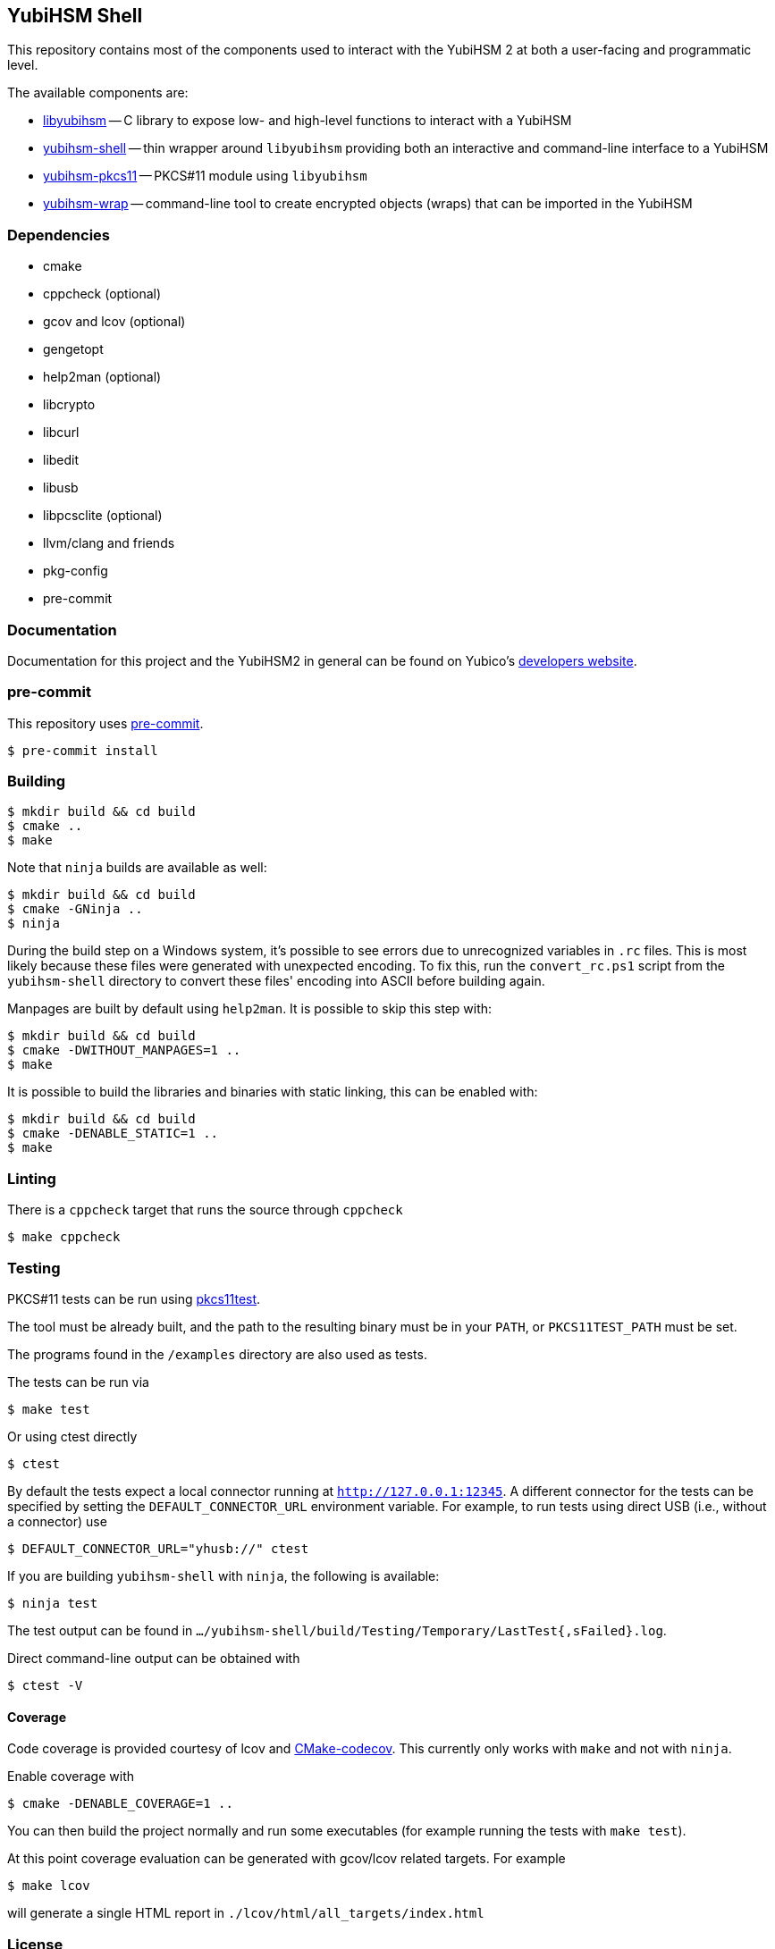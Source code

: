 == YubiHSM Shell

This repository contains most of the components used to interact with
the YubiHSM 2 at both a user-facing and programmatic level.

The available components are:

- link:lib/README.adoc[libyubihsm] -- C library to expose low- and high-level functions to
  interact with a YubiHSM

- link:src/README.adoc[yubihsm-shell] -- thin wrapper around `libyubihsm` providing both
  an interactive and command-line interface to a YubiHSM

- link:pkcs11/README.adoc[yubihsm-pkcs11] -- PKCS#11 module using `libyubihsm`

- link:yhwrap/README.adoc[yubihsm-wrap] -- command-line tool to create encrypted objects (wraps) that can be imported in the YubiHSM

=== Dependencies

- cmake
- cppcheck (optional)
- gcov and lcov (optional)
- gengetopt
- help2man (optional)
- libcrypto
- libcurl
- libedit
- libusb
- libpcsclite (optional)
- llvm/clang and friends
- pkg-config
- pre-commit

=== Documentation

Documentation for this project and the YubiHSM2 in general can be found on Yubico's https://developers.yubico.com/YubiHSM2/[developers website].

=== pre-commit

This repository uses https://pre-commit.com/[pre-commit].

 $ pre-commit install

=== Building

 $ mkdir build && cd build
 $ cmake ..
 $ make

Note that `ninja` builds are available as well:

 $ mkdir build && cd build
 $ cmake -GNinja ..
 $ ninja

During the build step on a Windows system, it's possible to see errors due to unrecognized variables in `.rc` files.
This is most likely because these files were generated with unexpected encoding. To fix this, run the `convert_rc.ps1`
script from the `yubihsm-shell` directory to convert these files' encoding into ASCII before building again.

Manpages are built by default using `help2man`. It is possible to skip this step with:

 $ mkdir build && cd build
 $ cmake -DWITHOUT_MANPAGES=1 ..
 $ make

It is possible to build the libraries and binaries with static linking, this can be enabled with:

  $ mkdir build && cd build
  $ cmake -DENABLE_STATIC=1 ..
  $ make

=== Linting

There is a `cppcheck` target that runs the source through `cppcheck`

 $ make cppcheck

=== Testing

PKCS#11 tests can be run using https://github.com/Yubico/pkcs11test[pkcs11test].

The tool must be already built, and the path to the resulting binary
must be in your `PATH`, or `PKCS11TEST_PATH` must be set.

The programs found in the `/examples` directory are also used as tests.

The tests can be run via

 $ make test

Or using ctest directly

 $ ctest

By default the tests expect a local connector running at `http://127.0.0.1:12345`.
A different connector for the tests can be specified by setting the
`DEFAULT_CONNECTOR_URL` environment variable.
For example, to run tests using direct USB (i.e., without a connector) use

 $ DEFAULT_CONNECTOR_URL="yhusb://" ctest

If you are building `yubihsm-shell` with `ninja`, the following is available:

 $ ninja test

The test output can be found in `.../yubihsm-shell/build/Testing/Temporary/LastTest{,sFailed}.log`.

Direct command-line output can be obtained with

 $ ctest -V

==== Coverage

Code coverage is provided courtesy of lcov and https://github.com/RWTH-HPC/CMake-codecov[CMake-codecov]. This currently only works with `make` and not with `ninja`.

Enable coverage with

 $ cmake -DENABLE_COVERAGE=1 ..

You can then build the project normally and run some executables (for example running the tests with `make test`).

At this point coverage evaluation can be generated with gcov/lcov related targets. For example

 $ make lcov

will generate a single HTML report in `./lcov/html/all_targets/index.html`

=== License

....
 Copyright 2015-2018 Yubico AB

 Licensed under the Apache License, Version 2.0 (the "License");
 you may not use this file except in compliance with the License.
 You may obtain a copy of the License at

 http://www.apache.org/licenses/LICENSE-2.0

 Unless required by applicable law or agreed to in writing, software
 distributed under the License is distributed on an "AS IS" BASIS,
 WITHOUT WARRANTIES OR CONDITIONS OF ANY KIND, either express or implied.
 See the License for the specific language governing permissions and
 limitations under the License.
....
